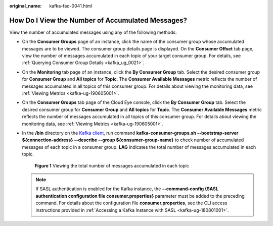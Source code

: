 :original_name: kafka-faq-0041.html

.. _kafka-faq-0041:

How Do I View the Number of Accumulated Messages?
=================================================

View the number of accumulated messages using any of the following methods:

-  On the **Consumer Groups** page of an instance, click the name of the consumer group whose accumulated messages are to be viewed. The consumer group details page is displayed. On the **Consumer Offset** tab page, view the number of messages accumulated in each topic of your target consumer group. For details, see :ref:`Querying Consumer Group Details <kafka_ug_0021>`.

-  On the **Monitoring** tab page of an instance, click the **By Consumer Group** tab. Select the desired consumer group for **Consumer Group** and **All topics** for **Topic**. The **Consumer Available Messages** metric reflects the number of messages accumulated in all topics of this consumer group. For details about viewing the monitoring data, see :ref:`Viewing Metrics <kafka-ug-190605001>`.

-  On the **Consumer Groups** tab page of the Cloud Eye console, click the **By Consumer Group** tab. Select the desired consumer group for **Consumer Group** and **All topics** for **Topic**. The **Consumer Available Messages** metric reflects the number of messages accumulated in all topics of this consumer group. For details about viewing the monitoring data, see :ref:`Viewing Metrics <kafka-ug-190605001>`.

-  In the **/bin** directory on the `Kafka client <https://cwiki.apache.org/confluence/display/KAFKA/Clients>`__, run command **kafka-consumer-groups.sh --bootstrap-server $\ {connection-address} --describe --group $\ {consumer-group-name}** to check number of accumulated messages of each topic in a consumer group. **LAG** indicates the total number of messages accumulated in each topic.


   .. figure:: /_static/images/en-us_image_0000001435265813.png
      :alt: **Figure 1** Viewing the total number of messages accumulated in each topic

      **Figure 1** Viewing the total number of messages accumulated in each topic

   .. note::

      If SASL authentication is enabled for the Kafka instance, the **--command-config {SASL authentication configuration file consumer.properties}** parameter must be added to the preceding command. For details about the configuration file **consumer.properties**, see the CLI access instructions provided in :ref:`Accessing a Kafka Instance with SASL <kafka-ug-180801001>`.
